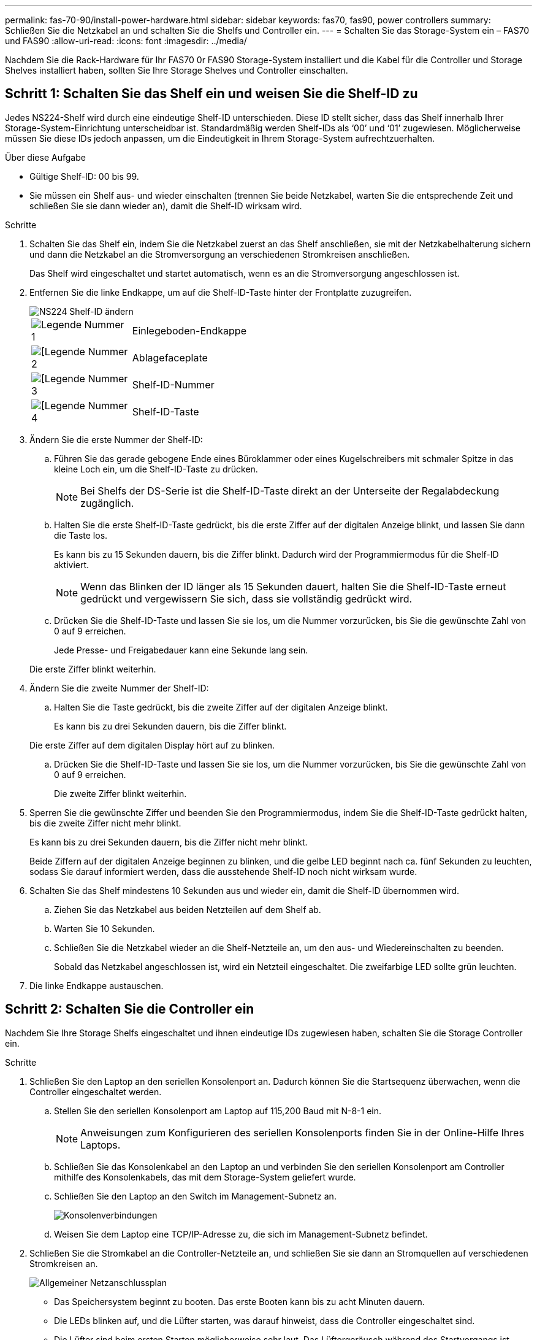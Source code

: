 ---
permalink: fas-70-90/install-power-hardware.html 
sidebar: sidebar 
keywords: fas70, fas90, power controllers 
summary: Schließen Sie die Netzkabel an und schalten Sie die Shelfs und Controller ein. 
---
= Schalten Sie das Storage-System ein – FAS70 und FAS90
:allow-uri-read: 
:icons: font
:imagesdir: ../media/


[role="lead"]
Nachdem Sie die Rack-Hardware für Ihr FAS70 0r FAS90 Storage-System installiert und die Kabel für die Controller und Storage Shelves installiert haben, sollten Sie Ihre Storage Shelves und Controller einschalten.



== Schritt 1: Schalten Sie das Shelf ein und weisen Sie die Shelf-ID zu

Jedes NS224-Shelf wird durch eine eindeutige Shelf-ID unterschieden. Diese ID stellt sicher, dass das Shelf innerhalb Ihrer Storage-System-Einrichtung unterscheidbar ist. Standardmäßig werden Shelf-IDs als ‘00’ und ‘01’ zugewiesen. Möglicherweise müssen Sie diese IDs jedoch anpassen, um die Eindeutigkeit in Ihrem Storage-System aufrechtzuerhalten.

.Über diese Aufgabe
* Gültige Shelf-ID: 00 bis 99.
* Sie müssen ein Shelf aus- und wieder einschalten (trennen Sie beide Netzkabel, warten Sie die entsprechende Zeit und schließen Sie sie dann wieder an), damit die Shelf-ID wirksam wird.


.Schritte
. Schalten Sie das Shelf ein, indem Sie die Netzkabel zuerst an das Shelf anschließen, sie mit der Netzkabelhalterung sichern und dann die Netzkabel an die Stromversorgung an verschiedenen Stromkreisen anschließen.
+
Das Shelf wird eingeschaltet und startet automatisch, wenn es an die Stromversorgung angeschlossen ist.

. Entfernen Sie die linke Endkappe, um auf die Shelf-ID-Taste hinter der Frontplatte zuzugreifen.
+
image::../media/drw_a900_oie_change_ns224_shelf_ID_ieops-836.svg[NS224 Shelf-ID ändern]

+
[cols="20%,80%"]
|===


 a| 
image::../media/legend_icon_01.svg[Legende Nummer 1]
 a| 
Einlegeboden-Endkappe



 a| 
image::../media/legend_icon_02.svg[[Legende Nummer 2]
 a| 
Ablagefaceplate



 a| 
image::../media/legend_icon_03.svg[[Legende Nummer 3]
 a| 
Shelf-ID-Nummer



 a| 
image::../media/legend_icon_04.svg[[Legende Nummer 4]
 a| 
Shelf-ID-Taste

|===
. Ändern Sie die erste Nummer der Shelf-ID:
+
.. Führen Sie das gerade gebogene Ende eines Büroklammer oder eines Kugelschreibers mit schmaler Spitze in das kleine Loch ein, um die Shelf-ID-Taste zu drücken.
+

NOTE: Bei Shelfs der DS-Serie ist die Shelf-ID-Taste direkt an der Unterseite der Regalabdeckung zugänglich.

.. Halten Sie die erste Shelf-ID-Taste gedrückt, bis die erste Ziffer auf der digitalen Anzeige blinkt, und lassen Sie dann die Taste los.
+
Es kann bis zu 15 Sekunden dauern, bis die Ziffer blinkt. Dadurch wird der Programmiermodus für die Shelf-ID aktiviert.

+

NOTE: Wenn das Blinken der ID länger als 15 Sekunden dauert, halten Sie die Shelf-ID-Taste erneut gedrückt und vergewissern Sie sich, dass sie vollständig gedrückt wird.

.. Drücken Sie die Shelf-ID-Taste und lassen Sie sie los, um die Nummer vorzurücken, bis Sie die gewünschte Zahl von 0 auf 9 erreichen.
+
Jede Presse- und Freigabedauer kann eine Sekunde lang sein.

+
Die erste Ziffer blinkt weiterhin.



. Ändern Sie die zweite Nummer der Shelf-ID:
+
.. Halten Sie die Taste gedrückt, bis die zweite Ziffer auf der digitalen Anzeige blinkt.
+
Es kann bis zu drei Sekunden dauern, bis die Ziffer blinkt.

+
Die erste Ziffer auf dem digitalen Display hört auf zu blinken.

.. Drücken Sie die Shelf-ID-Taste und lassen Sie sie los, um die Nummer vorzurücken, bis Sie die gewünschte Zahl von 0 auf 9 erreichen.
+
Die zweite Ziffer blinkt weiterhin.



. Sperren Sie die gewünschte Ziffer und beenden Sie den Programmiermodus, indem Sie die Shelf-ID-Taste gedrückt halten, bis die zweite Ziffer nicht mehr blinkt.
+
Es kann bis zu drei Sekunden dauern, bis die Ziffer nicht mehr blinkt.

+
Beide Ziffern auf der digitalen Anzeige beginnen zu blinken, und die gelbe LED beginnt nach ca. fünf Sekunden zu leuchten, sodass Sie darauf informiert werden, dass die ausstehende Shelf-ID noch nicht wirksam wurde.

. Schalten Sie das Shelf mindestens 10 Sekunden aus und wieder ein, damit die Shelf-ID übernommen wird.
+
.. Ziehen Sie das Netzkabel aus beiden Netzteilen auf dem Shelf ab.
.. Warten Sie 10 Sekunden.
.. Schließen Sie die Netzkabel wieder an die Shelf-Netzteile an, um den aus- und Wiedereinschalten zu beenden.
+
Sobald das Netzkabel angeschlossen ist, wird ein Netzteil eingeschaltet. Die zweifarbige LED sollte grün leuchten.



. Die linke Endkappe austauschen.




== Schritt 2: Schalten Sie die Controller ein

Nachdem Sie Ihre Storage Shelfs eingeschaltet und ihnen eindeutige IDs zugewiesen haben, schalten Sie die Storage Controller ein.

.Schritte
. Schließen Sie den Laptop an den seriellen Konsolenport an. Dadurch können Sie die Startsequenz überwachen, wenn die Controller eingeschaltet werden.
+
.. Stellen Sie den seriellen Konsolenport am Laptop auf 115,200 Baud mit N-8-1 ein.
+

NOTE: Anweisungen zum Konfigurieren des seriellen Konsolenports finden Sie in der Online-Hilfe Ihres Laptops.

.. Schließen Sie das Konsolenkabel an den Laptop an und verbinden Sie den seriellen Konsolenport am Controller mithilfe des Konsolenkabels, das mit dem Storage-System geliefert wurde.
.. Schließen Sie den Laptop an den Switch im Management-Subnetz an.
+
image::../media/drw_a1k_70-90_console_connection_ieops-1702.svg[Konsolenverbindungen]

.. Weisen Sie dem Laptop eine TCP/IP-Adresse zu, die sich im Management-Subnetz befindet.


. Schließen Sie die Stromkabel an die Controller-Netzteile an, und schließen Sie sie dann an Stromquellen auf verschiedenen Stromkreisen an.
+
image::../media/drw_affa1k_power_source_icon_ieops-1700.svg[Allgemeiner Netzanschlussplan]

+
** Das Speichersystem beginnt zu booten. Das erste Booten kann bis zu acht Minuten dauern.
** Die LEDs blinken auf, und die Lüfter starten, was darauf hinweist, dass die Controller eingeschaltet sind.
** Die Lüfter sind beim ersten Starten möglicherweise sehr laut. Das Lüftergeräusch während des Startvorgangs ist normal.


. Befestigen Sie die Netzkabel mit dem Sicherungsgerät an jedem Netzteil.


.Was kommt als Nächstes?
Nachdem Sie Ihr FAS70 oder FAS90 Storage-System eingeschaltet haben, können Sie link:install-complete.html["Schließen Sie die System-Einrichtung ab"].
